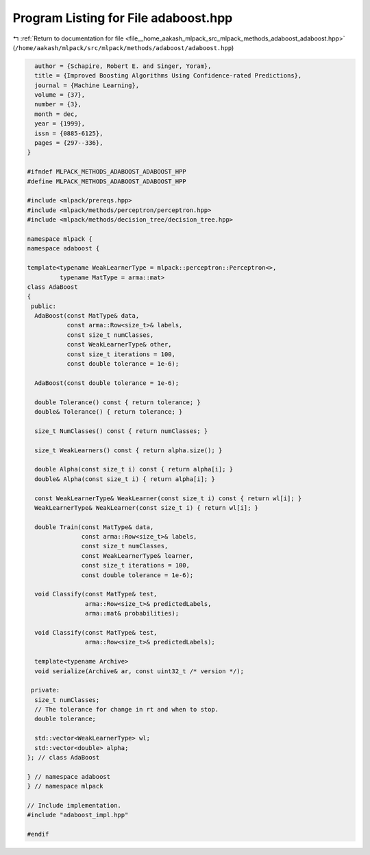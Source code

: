 
.. _program_listing_file__home_aakash_mlpack_src_mlpack_methods_adaboost_adaboost.hpp:

Program Listing for File adaboost.hpp
=====================================

|exhale_lsh| :ref:`Return to documentation for file <file__home_aakash_mlpack_src_mlpack_methods_adaboost_adaboost.hpp>` (``/home/aakash/mlpack/src/mlpack/methods/adaboost/adaboost.hpp``)

.. |exhale_lsh| unicode:: U+021B0 .. UPWARDS ARROW WITH TIP LEFTWARDS

.. code-block:: cpp

     author = {Schapire, Robert E. and Singer, Yoram},
     title = {Improved Boosting Algorithms Using Confidence-rated Predictions},
     journal = {Machine Learning},
     volume = {37},
     number = {3},
     month = dec,
     year = {1999},
     issn = {0885-6125},
     pages = {297--336},
   }
   
   #ifndef MLPACK_METHODS_ADABOOST_ADABOOST_HPP
   #define MLPACK_METHODS_ADABOOST_ADABOOST_HPP
   
   #include <mlpack/prereqs.hpp>
   #include <mlpack/methods/perceptron/perceptron.hpp>
   #include <mlpack/methods/decision_tree/decision_tree.hpp>
   
   namespace mlpack {
   namespace adaboost {
   
   template<typename WeakLearnerType = mlpack::perceptron::Perceptron<>,
            typename MatType = arma::mat>
   class AdaBoost
   {
    public:
     AdaBoost(const MatType& data,
              const arma::Row<size_t>& labels,
              const size_t numClasses,
              const WeakLearnerType& other,
              const size_t iterations = 100,
              const double tolerance = 1e-6);
   
     AdaBoost(const double tolerance = 1e-6);
   
     double Tolerance() const { return tolerance; }
     double& Tolerance() { return tolerance; }
   
     size_t NumClasses() const { return numClasses; }
   
     size_t WeakLearners() const { return alpha.size(); }
   
     double Alpha(const size_t i) const { return alpha[i]; }
     double& Alpha(const size_t i) { return alpha[i]; }
   
     const WeakLearnerType& WeakLearner(const size_t i) const { return wl[i]; }
     WeakLearnerType& WeakLearner(const size_t i) { return wl[i]; }
   
     double Train(const MatType& data,
                  const arma::Row<size_t>& labels,
                  const size_t numClasses,
                  const WeakLearnerType& learner,
                  const size_t iterations = 100,
                  const double tolerance = 1e-6);
   
     void Classify(const MatType& test,
                   arma::Row<size_t>& predictedLabels,
                   arma::mat& probabilities);
   
     void Classify(const MatType& test,
                   arma::Row<size_t>& predictedLabels);
   
     template<typename Archive>
     void serialize(Archive& ar, const uint32_t /* version */);
   
    private:
     size_t numClasses;
     // The tolerance for change in rt and when to stop.
     double tolerance;
   
     std::vector<WeakLearnerType> wl;
     std::vector<double> alpha;
   }; // class AdaBoost
   
   } // namespace adaboost
   } // namespace mlpack
   
   // Include implementation.
   #include "adaboost_impl.hpp"
   
   #endif
